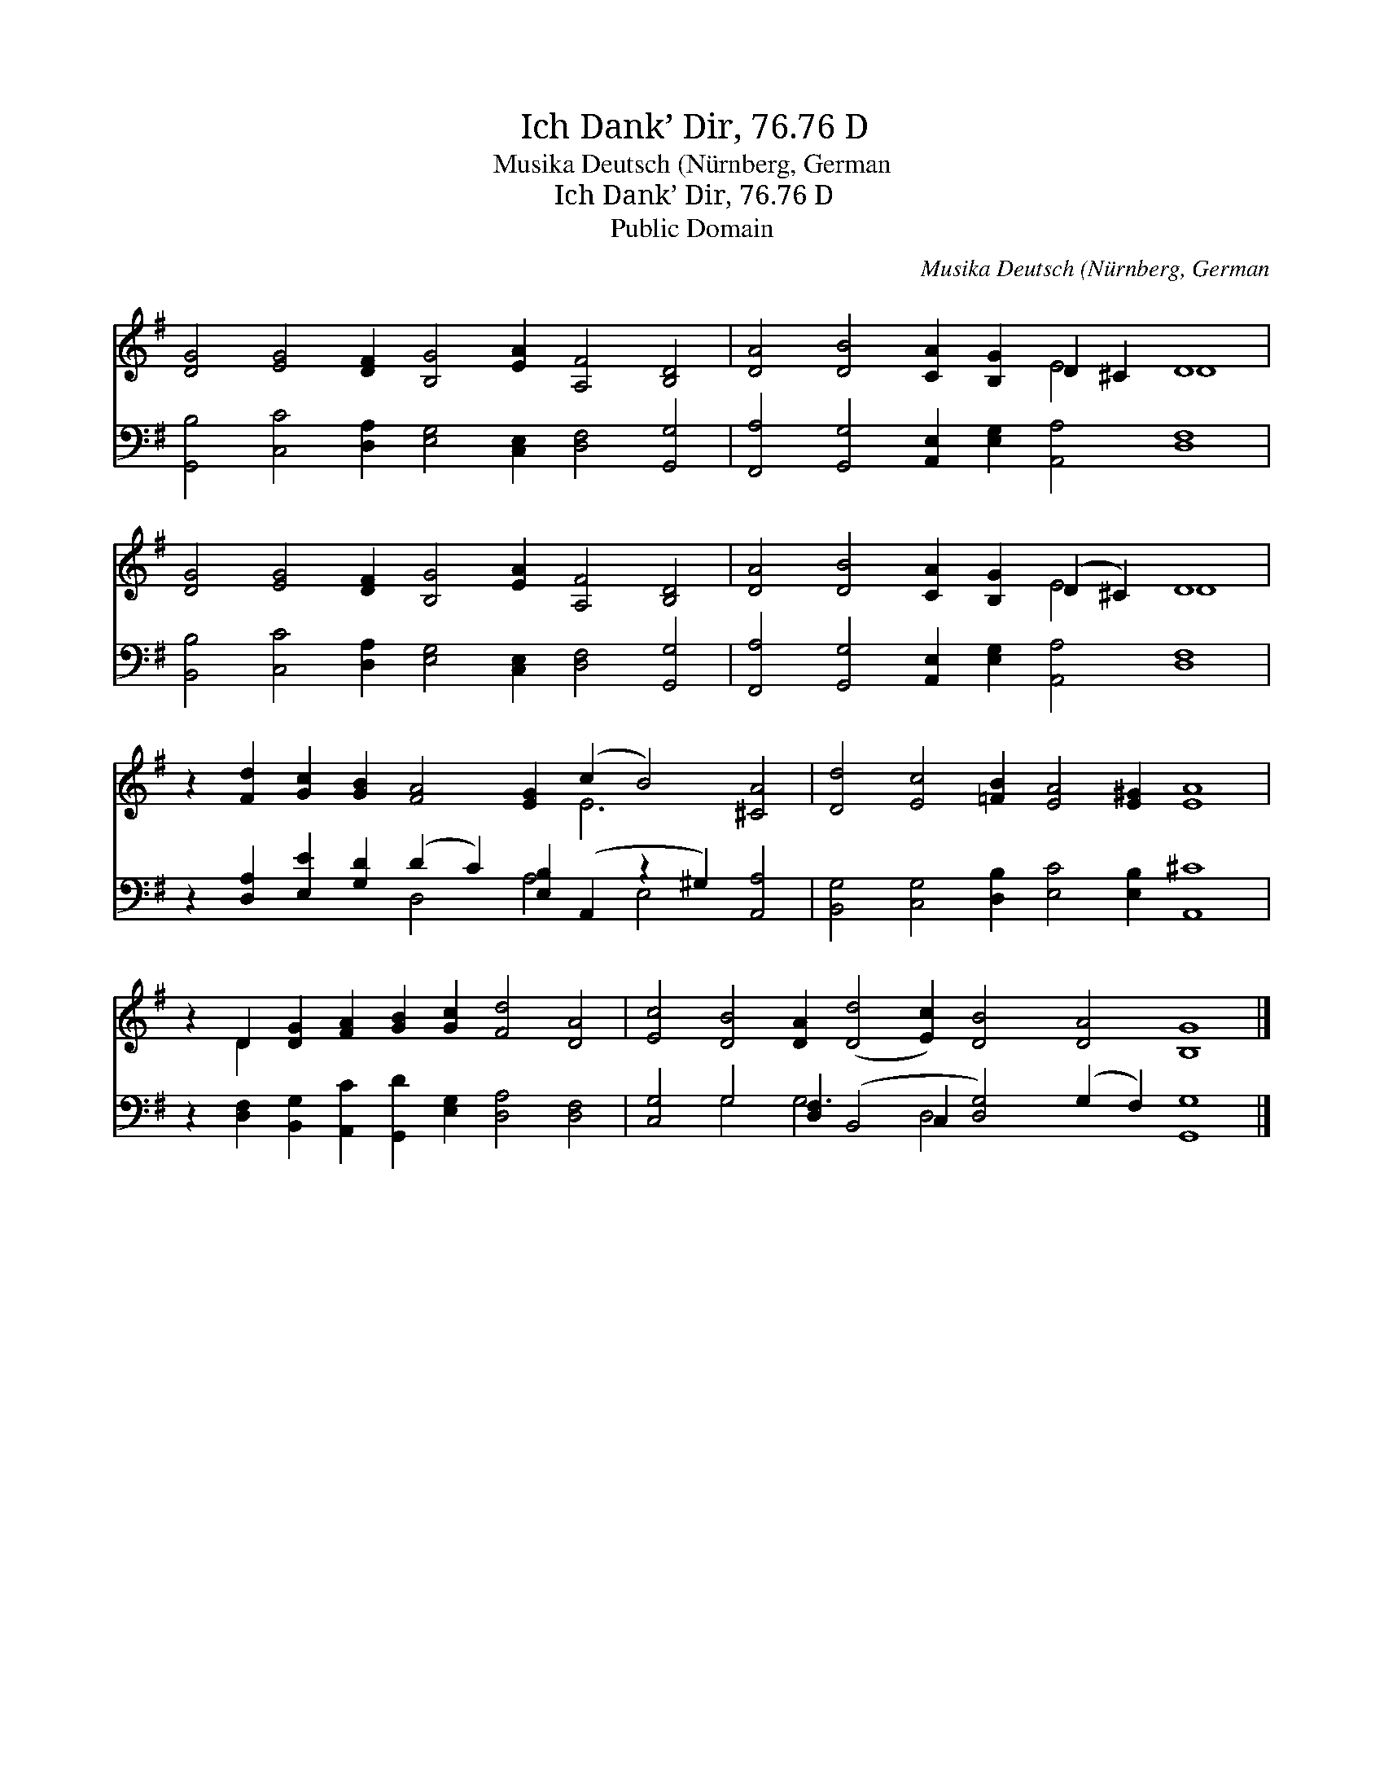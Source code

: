 X:1
T:Ich Dank’ Dir, 76.76 D
T:Musika Deutsch (Nürnberg, German
T:Ich Dank’ Dir, 76.76 D
T:Public Domain
C:Musika Deutsch (N&#252;rnberg, German
Z:Public Domain
%%score ( 1 2 ) ( 3 4 )
L:1/8
M:none
K:G
V:1 treble 
V:2 treble 
V:3 bass 
V:4 bass 
V:1
 [DG]4 [EG]4 [DF]2 [B,G]4 [EA]2 [A,F]4 [B,D]4 | [DA]4 [DB]4 [CA]2 [B,G]2 D2 ^C2 D8 | %2
 [DG]4 [EG]4 [DF]2 [B,G]4 [EA]2 [A,F]4 [B,D]4 | [DA]4 [DB]4 [CA]2 [B,G]2 (D2 ^C2) D8 | %4
 z2 [Fd]2 [Gc]2 [GB]2 [FA]4 [EG]2 (c2 B4) [^CA]4 | [Dd]4 [Ec]4 [=FB]2 [EA]4 [E^G]2 [EA]8 | %6
 z2 D2 [DG]2 [FA]2 [GB]2 [Gc]2 [Fd]4 [DA]4 | [Ec]4 [DB]4 [DA]2 ([Dd]4 [Ec]2) [DB]4 [DA]4 [B,G]8 |] %8
V:2
 x24 | x12 E4 D8 | x24 | x12 E4 D8 | x14 E6 x4 | x24 | x2 D2 x16 | x32 |] %8
V:3
 [G,,B,]4 [C,C]4 [D,A,]2 [E,G,]4 [C,E,]2 [D,F,]4 [G,,G,]4 | %1
 [F,,A,]4 [G,,G,]4 [A,,E,]2 [E,G,]2 [A,,A,]4 [D,F,]8 | %2
 [B,,B,]4 [C,C]4 [D,A,]2 [E,G,]4 [C,E,]2 [D,F,]4 [G,,G,]4 | %3
 [F,,A,]4 [G,,G,]4 [A,,E,]2 [E,G,]2 [A,,A,]4 [D,F,]8 | %4
 z2 [D,A,]2 [E,E]2 [G,D]2 (D2 C2) [E,B,]2 (A,,2 z2 ^G,2) [A,,A,]4 | %5
 [B,,G,]4 [C,G,]4 [D,B,]2 [E,C]4 [E,B,]2 [A,,^C]8 | %6
 z2 [D,F,]2 [B,,G,]2 [A,,C]2 [G,,D]2 [E,G,]2 [D,A,]4 [D,F,]4 | %7
 [C,G,]4 G,4 [D,F,]2 (B,,4 C,2 [D,G,]4) (G,2 F,2) [G,,G,]8 |] %8
V:4
 x24 | x24 | x24 | x24 | x8 D,4 A,4 E,4 x4 | x24 | x20 | x4 G,4 G,6- D,4 x14 |] %8

